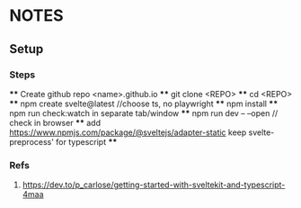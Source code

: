 * NOTES
** Setup
*** Steps
    **** Create github repo <name>.github.io
    **** git clone <REPO>
    **** cd <REPO>
    **** npm create svelte@latest //choose ts, no playwright
    **** npm install
    **** npm run check:watch in separate tab/window
    **** npm run dev -- --open // check in browser
    **** add https://www.npmjs.com/package/@sveltejs/adapter-static keep svelte-preprocess' for typescript
    **** 

*** Refs
**** https://dev.to/p_carlose/getting-started-with-sveltekit-and-typescript-4maa
